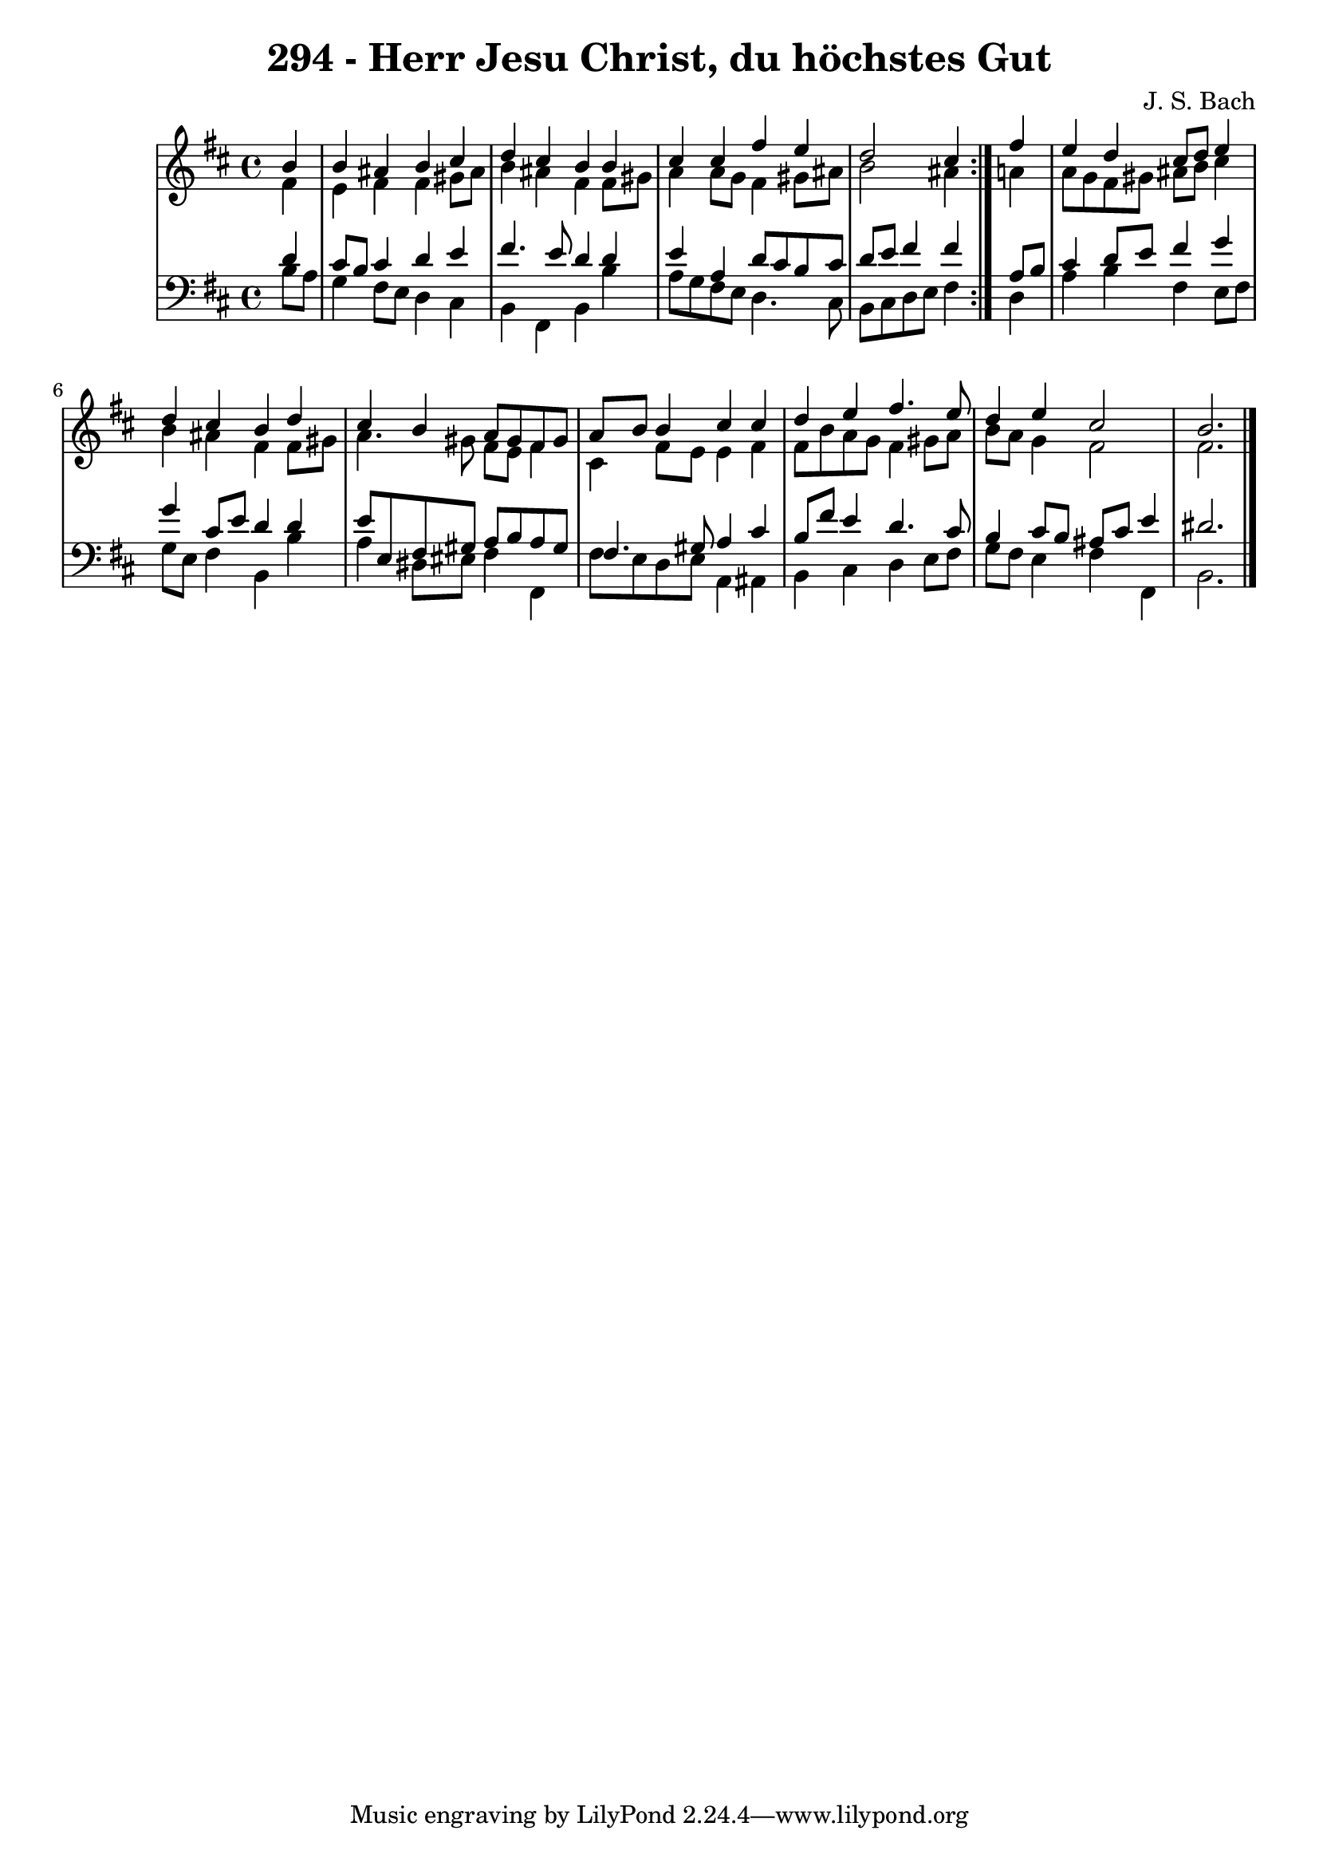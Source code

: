 \version "2.10.33"

\header {
  title = "294 - Herr Jesu Christ, du höchstes Gut"
  composer = "J. S. Bach"
}


global = {
  \time 4/4
  \key b \minor
}


soprano = \relative c'' {
  \repeat volta 2 {
    \partial 4 b4 
    b4 ais4 b4 cis4 
    d4 cis4 b4 b4 
    cis4 cis4 fis4 e4 
    d2 cis4 } fis4 
  e4 d4 cis8 d8 e4   %5
  d4 cis4 b4 d4 
  cis4 b4 a8 gis8 fis8 gis8 
  a8 b8 b4 cis4 cis4 
  d4 e4 fis4. e8 
  d4 e4 cis2   %10
  b2. 
}

alto = \relative c' {
  \repeat volta 2 {
    \partial 4 fis4 
    e4 fis4 fis4 gis8 ais8 
    b4 ais4 fis4 fis8 gis8 
    a4 a8 g8 fis4 gis8 ais8 
    b2 ais4 } a4 
  a8 g8 fis8 gis8 ais8 b8 cis4   %5
  b4 ais4 fis4 fis8 gis8 
  a4. gis8 fis8 e8 fis4 
  cis4 fis8 e8 e4 fis4 
  fis8 b8 a8 g8 fis4 gis8 a8 
  b8 a8 g4 fis2   %10
  fis2. 
}

tenor = \relative c' {
  \repeat volta 2 {
    \partial 4 d4 
    cis8 b8 cis4 d4 e4 
    fis4. e8 d4 d4 
    e4 a,4 d8 cis8 b8 cis8 
    d8 e8 fis4 fis4 } a,8 b8 
  cis4 d8 e8 fis4 g4   %5
  g4 cis,8 e8 d4 d4 
  e8 e,8 fis8 gis8 a8 b8 a8 gis8 
  fis4. gis8 a4 cis4 
  b8 fis'8 e4 d4. cis8 
  b4 cis8 b8 ais8 cis8 e4   %10
  dis2. 
}

baixo = \relative c' {
  \repeat volta 2 {
    \partial 4 b8  a8 
    g4 fis8 e8 d4 cis4 
    b4 fis4 b4 b'4 
    a8 g8 fis8 e8 d4. cis8 
    b8 cis8 d8 e8 fis4 } d4 
  a'4 b4 fis4 e8 fis8   %5
  g8 e8 fis4 b,4 b'4 
  a4 dis,8 eis fis4 fis,4 
  fis'8 e8 d8 e8 a,4 ais4 
  b4 cis4 d4 e8 fis8 
  g8 fis8 e4 fis4 fis,4   %10
  b2. 
}

\score {
  <<
    \new StaffGroup <<
      \override StaffGroup.SystemStartBracket #'style = #'line 
      \new Staff {
        <<
          \global
          \new Voice = "soprano" { \voiceOne \soprano }
          \new Voice = "alto" { \voiceTwo \alto }
        >>
      }
      \new Staff {
        <<
          \global
          \clef "bass"
          \new Voice = "tenor" {\voiceOne \tenor }
          \new Voice = "baixo" { \voiceTwo \baixo \bar "|."}
        >>
      }
    >>
  >>
  \layout {}
  \midi {}
}